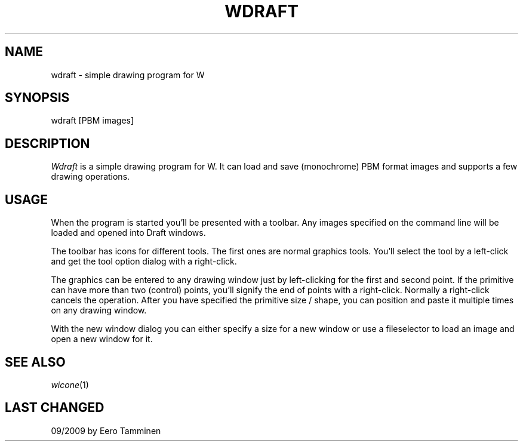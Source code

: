 .TH WDRAFT 1 "Version 1, Release 4" "W Window System" "W PROGRAMS"
.SH NAME
wdraft \- simple drawing program for W
.SH SYNOPSIS
wdraft [PBM images]
.SH DESCRIPTION
.I Wdraft
is a simple drawing program for W.  It can load and save (monochrome)
PBM format images and supports a few drawing operations.
.SH USAGE
When the program is started you'll be presented with a toolbar.  Any
images specified on the command line will be loaded and opened into
Draft windows.
.PP
The toolbar has icons for different tools.  The first ones are normal
graphics tools.  You'll select the tool by a left-click and get the tool
option dialog with a right-click.
.PP
The graphics can be entered to any drawing window just by left-clicking
for the first and second point.  If the primitive can have more than two
(control) points, you'll signify the end of points with a right-click.
Normally a right-click cancels the operation.  After you have specified
the primitive size / shape, you can position and paste it multiple times
on any drawing window.
.PP
With the new window dialog you can either specify a size for a new
window or use a fileselector to load an image and open a new window
for it.
.SH SEE ALSO
.IR wicone (1)
.SH LAST CHANGED
09/2009 by Eero Tamminen
